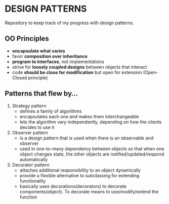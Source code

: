 * DESIGN PATTERNS
Repository to keep track of my progress with design patterns.

** OO Principles
- *encapsulate what varies*
- favor *composition over inheritance*
- *program to interfaces*, not implementations
- strive for *loosely coupled designs* between objects that interact
- code *should be close for modification* but open for extension
  (Open-Closed principle)

  
** Patterns that flew by...
1. Strategy pattern
   - defines a family of algorithms
   - encapsulates each one and makes them interchangeable
   - lets the algorithm vary independently, depending on how the
     clients decides to use it
2. Observer pattern
   - is a design pattern that is used when there is an observable and
     observer
   - used in one-to-many dependency between objects so that when one
     object changes state, the other objects are
     notified/updated/respond automatically
3. Decorator pattern
   - attaches additional responsibility to an object dynamically
   - provide a flexible alternative to subclassing for extending
     functionality
   - basically uses decorations(decorators) to decorate
     components(object). To decorate means to use/modify/extend the
     function 
